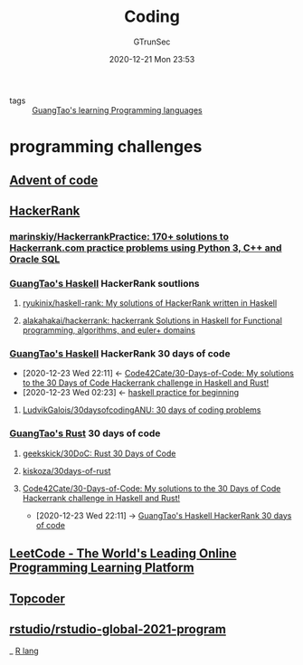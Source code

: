 #+TITLE: Coding
#+AUTHOR: GTrunSec
#+EMAIL: gtrunsec@hardenedlinux.org
#+DATE: 2020-12-21 Mon 23:53


#+OPTIONS:   H:3 num:t toc:t \n:nil @:t ::t |:t ^:nil -:t f:t *:t <:t


- tags :: [[file:../guangtao's_learning_programming_languages.org][GuangTao's learning Programming languages]]

* programming challenges

** [[file:advent_of_code.org][Advent of code]]

** [[https://www.hackerrank.com/][HackerRank]]

*** [[https://github.com/marinskiy/HackerrankPractice][marinskiy/HackerrankPractice: 170+ solutions to Hackerrank.com practice problems using Python 3, С++ and Oracle SQL]]

*** [[file:guangtao's_haskell.org][GuangTao's Haskell]] HackerRank soutlions

**** [[https://github.com/ryukinix/haskell-rank][ryukinix/haskell-rank: My solutions of HackerRank written in Haskell]]
:PROPERTIES:
:ID:       dcdbe87c-0a73-4e1a-b006-9a9881e60f3d
:END:

**** [[https://github.com/alakahakai/hackerrank][alakahakai/hackerrank: hackerrank Solutions in Haskell for Functional programming, algorithms, and euler+ domains]]
:PROPERTIES:
:ID:       525e87b2-60c7-4600-bd37-eb98d4da75c8
:END:
*** [[file:guangtao's_haskell.org][GuangTao's Haskell]] HackerRank 30 days of code
:PROPERTIES:
:ID:       99cc889f-d9f1-42a4-ac3b-a55fab9e931b
:END:
- [2020-12-23 Wed 22:11] <- [[id:8a6037c8-4366-43d4-b5fe-40f9d31868b1][Code42Cate/30-Days-of-Code: My solutions to the 30 Days of Code Hackerrank challenge in Haskell and Rust!]]
- [2020-12-23 Wed 02:23] <- [[id:cad0defd-0bab-43ae-81ed-82115147f37b][haskell practice for beginning]]
**** [[https://github.com/LudvikGalois/30daysofcodingANU][LudvikGalois/30daysofcodingANU: 30 days of coding problems]]

*** [[file:guangtao's_rust.org][GuangTao's Rust]] 30 days of code

**** [[https://github.com/geekskick/30DoC][geekskick/30DoC: Rust 30 Days of Code]]

**** [[https://github.com/kiskoza/30days-of-rust][kiskoza/30days-of-rust]]

**** [[https://github.com/Code42Cate/30-Days-of-Code][Code42Cate/30-Days-of-Code: My solutions to the 30 Days of Code Hackerrank challenge in Haskell and Rust!]]
:PROPERTIES:
:id: 8a6037c8-4366-43d4-b5fe-40f9d31868b1
:END:
 - [2020-12-23 Wed 22:11] -> [[id:99cc889f-d9f1-42a4-ac3b-a55fab9e931b][GuangTao's Haskell HackerRank 30 days of code]]
** [[https://leetcode.com/][LeetCode - The World's Leading Online Programming Learning Platform]]
:PROPERTIES:
:ID:       1efb98e4-5e29-4636-a110-db9458f20d8c
:END:

** [[https://www.topcoder.com/community/practice][Topcoder]]

** [[https://github.com/rstudio/rstudio-global-2021-program][rstudio/rstudio-global-2021-program]]

_ [[file:R_lang.org][R lang]]
